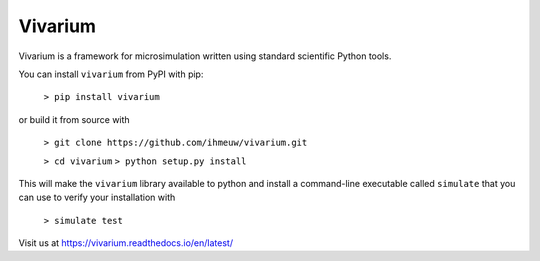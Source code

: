 Vivarium
========

.. image:: https://travis-ci.org/ihmeuw/vivarium.svg?branch=master
    :target: https://travis-ci.org/ihmeuw/vivarium
    :alt: Latest Version

.. image:: https://readthedocs.org/projects/vivarium/badge/?version=latest
    :target: https://vivarium.readthedocs.io/en/latest/?badge=latest
    :alt: Latest Docs

Vivarium is a framework for microsimulation written using standard scientific Python tools.

You can install ``vivarium`` from PyPI with pip:


  ``> pip install vivarium``

or build it from source with

  ``> git clone https://github.com/ihmeuw/vivarium.git``

  ``> cd vivarium``
  ``> python setup.py install``

This will make the ``vivarium`` library available to python and install a command-line executable called ``simulate``
that you can use to verify your installation with

  ``> simulate test``

Visit us at https://vivarium.readthedocs.io/en/latest/
